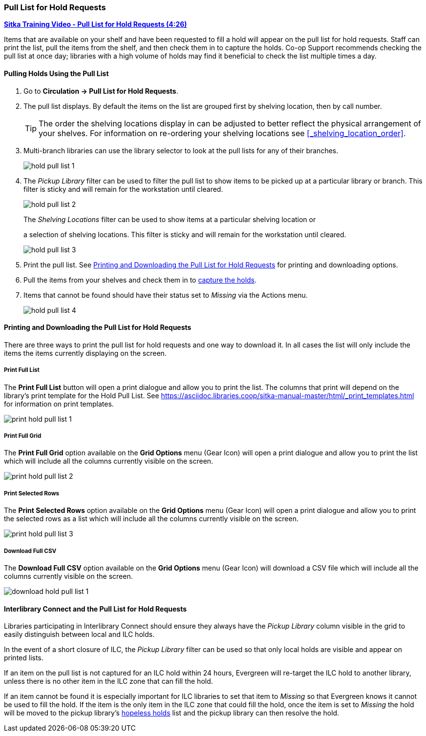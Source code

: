 Pull List for Hold Requests
~~~~~~~~~~~~~~~~~~~~~~~~~~~
(((Holds Pull List)))
(((Holds, Holds Pull List)))


link:https://youtu.be/DiOY9Mkauss[*Sitka Training Video - Pull List for Hold Requests (4:26)*]

Items that are available on your shelf and have been requested to fill a hold will appear on the pull 
list for hold requests.  Staff can print the list, pull the items from the shelf, and then check them
in to capture the holds.  Co-op Support recommends checking the pull list at once day; libraries with a 
high volume of holds may find it beneficial to check the list multiple times a day.

Pulling Holds Using the Pull List
^^^^^^^^^^^^^^^^^^^^^^^^^^^^^^^^^

. Go to *Circulation → Pull List for Hold Requests*.
. The pull list displays. By default the items on the list are grouped first by shelving location, 
then by call number. 
+
[TIP]
=====
The order the shelving locations display in can be adjusted to better reflect the physical arrangement of
your shelves.  For information on re-ordering your shelving locations see xref:_shelving_location_order[].
=====
+
. Multi-branch libraries can use the library selector to look at the pull lists for any of their branches.
+
image:images/circ/hold-pull-list-1.png[scaledwidth="75%"]
+
. The _Pickup Library_ filter can be used to filter the pull list to show items to be picked 
up at a particular library or branch.  This filter is sticky and will remain for the workstation until cleared.
+
image:images/circ/hold-pull-list-2.png[scaledwidth="75%"]
+
.The _Shelving Locations_ filter can be used to show items at a particular shelving location or 
a selection of shelving locations. This filter is sticky and will remain for the workstation until cleared.
+
image:images/circ/hold-pull-list-3.png[scaledwidth="75%"]
+
. Print the pull list. See xref:_printing_and_downloading_the_pull_list_for_hold_requests[] for 
printing and downloading options.
. Pull the items from your shelves and check them in to 
xref:_capturing_holds_and_hold_transits[capture the holds].
. Items that cannot be found should have their status set to _Missing_ via the Actions menu.
+
image:images/circ/hold-pull-list-4.png[scaledwidth="75%"]

Printing and Downloading the Pull List for Hold Requests
^^^^^^^^^^^^^^^^^^^^^^^^^^^^^^^^^^^^^^^^^^^^^^^^^^^^^^^^

There are three ways to print the pull list for hold requests and one way to download it.  In all
cases the list will only include the items the items currently displaying on the screen.

Print Full List
+++++++++++++++

The *Print Full List* button will open a print dialogue and allow you to print the list.  The columns 
that print will depend on the library’s print template for the Hold Pull List. See 
xref:https://asciidoc.libraries.coop/sitka-manual-master/html/_print_templates.html[] for information
on print templates.

image:images/circ/print-hold-pull-list-1.png[scaledwidth="75%"]


Print Full Grid
+++++++++++++++

The *Print Full Grid* option available on the *Grid Options* menu (Gear Icon) will open a print dialogue and 
allow you to print the list which will include all the columns currently visible on the screen. 

image:images/circ/print-hold-pull-list-2.png[scaledwidth="75%"]

Print Selected Rows
+++++++++++++++++++

The *Print Selected Rows* option available on the *Grid Options* menu (Gear Icon) will open a print dialogue and 
allow you to print the selected rows as a list which will include all the columns currently visible 
on the screen. 

image:images/circ/print-hold-pull-list-3.png[scaledwidth="75%"]

Download Full CSV
+++++++++++++++++

The *Download Full CSV* option available on the *Grid Options* menu (Gear Icon) will download a CSV file 
which will include all the columns currently visible on the screen. 

image:images/circ/download-hold-pull-list-1.png[scaledwidth="75%"]


Interlibrary Connect and the Pull List for Hold Requests
^^^^^^^^^^^^^^^^^^^^^^^^^^^^^^^^^^^^^^^^^^^^^^^^^^^^^^^^

Libraries participating in Interlibrary Connect should ensure they always have the _Pickup Library_ 
column visible in the grid to easily distinguish between local and ILC holds.

In the event of a short closure of ILC, the _Pickup Library_ filter can be used so that only local holds
are visible and appear on printed lists.

If an item on the pull list is not captured for an ILC hold within 24 hours, Evergreen will re-target 
the ILC hold to another library, unless there is no other item in the ILC zone that can fill the hold.

If an item cannot be found it is especially important for ILC libraries to set that item to _Missing_ so
that Evergreen knows it cannot be used to fill the hold.  If the item is the only item in the ILC zone
that could fill the hold, once the item is set to _Missing_ the hold will be moved to the pickup library's
xref:_hopeless_holds[hopeless holds] list and the pickup library can then resolve the hold.
